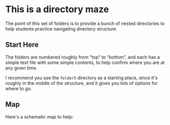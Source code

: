 #+OPTIONS: toc:nil num:nil ':t
* This is a directory maze

The point of this set of folders is to provide a bunch of nested directories to help students practice navigating directory structure.

** Start Here

The folders are numbered roughly from "top" to "bottom", and each has a simple text file with some simple contents, to help confirm where you are at any given time.

I recommend you use the =folder5= directory as a starting place, since it's roughly in the middle of the structure, and it gives you lots of options for where to go.

** Map

Here's a schematic map to help:

[[./folder_map.png]]
